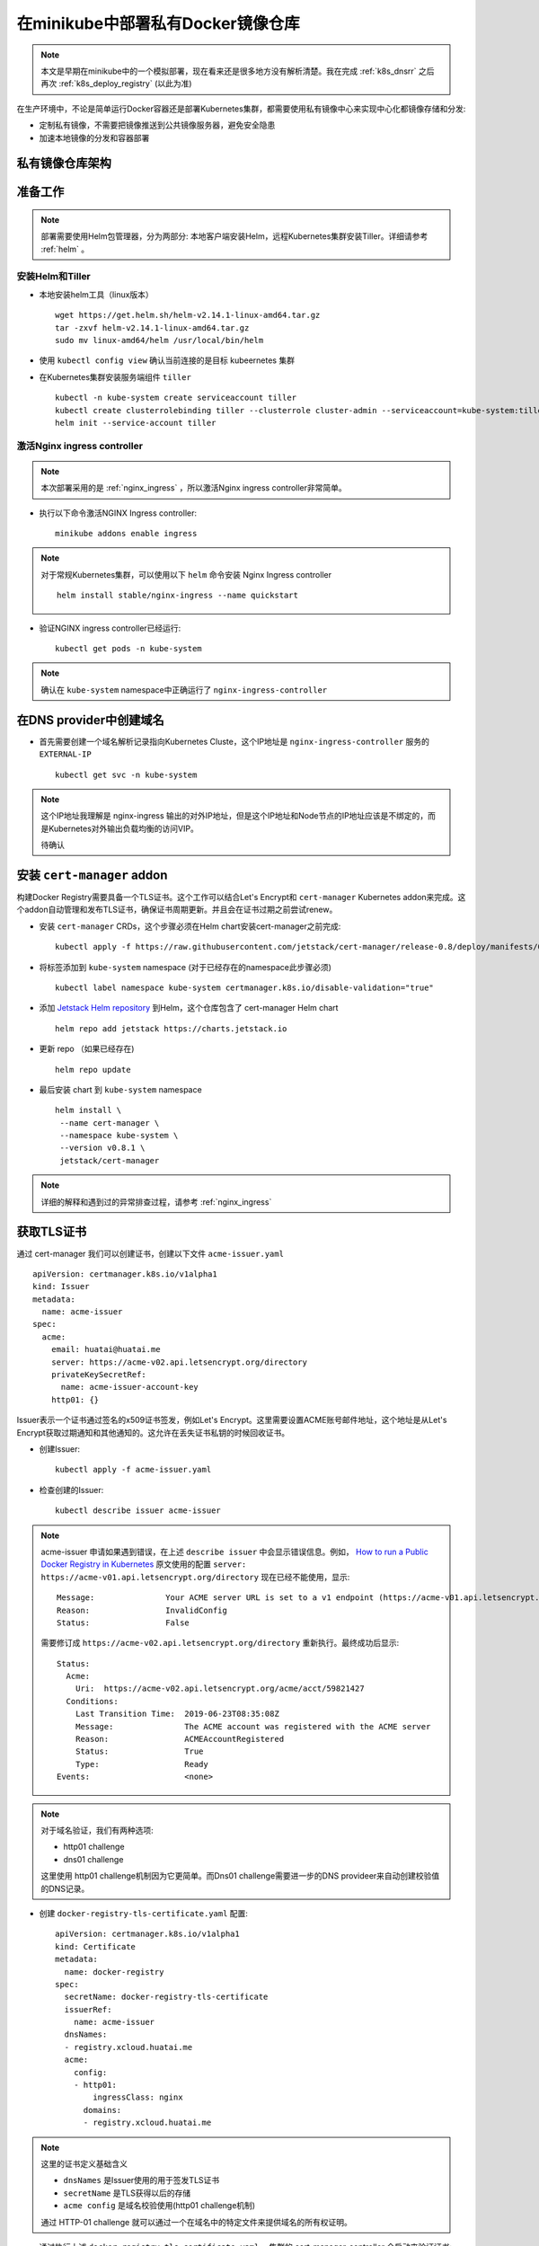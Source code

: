 .. _minikube_deploy_docker_registry:

========================================
在minikube中部署私有Docker镜像仓库
========================================

.. note::

   本文是早期在minikube中的一个模拟部署，现在看来还是很多地方没有解析清楚。我在完成 :ref:`k8s_dnsrr` 之后再次 :ref:`k8s_deploy_registry` (以此为准)

在生产环境中，不论是简单运行Docker容器还是部署Kubernetes集群，都需要使用私有镜像中心来实现中心化都镜像存储和分发:

- 定制私有镜像，不需要把镜像推送到公共镜像服务器，避免安全隐患
- 加速本地镜像的分发和容器部署

私有镜像仓库架构
==================

.. figure:: ../../_static/kubernetes/docker-registry-in-k8s.png
   :scale: 80%

准备工作
==========

.. note::

   部署需要使用Helm包管理器，分为两部分: 本地客户端安装Helm，远程Kubernetes集群安装Tiller。详细请参考 :ref:`helm` 。

安装Helm和Tiller
-----------------

- 本地安装helm工具（linux版本） ::

   wget https://get.helm.sh/helm-v2.14.1-linux-amd64.tar.gz
   tar -zxvf helm-v2.14.1-linux-amd64.tar.gz
   sudo mv linux-amd64/helm /usr/local/bin/helm

- 使用 ``kubectl config view`` 确认当前连接的是目标 kubeernetes 集群

- 在Kubernetes集群安装服务端组件 ``tiller`` ::

   kubectl -n kube-system create serviceaccount tiller
   kubectl create clusterrolebinding tiller --clusterrole cluster-admin --serviceaccount=kube-system:tiller
   helm init --service-account tiller

激活Nginx ingress controller
------------------------------

.. note::

   本次部署采用的是 :ref:`nginx_ingress` ，所以激活Nginx ingress controller非常简单。

- 执行以下命令激活NGINX Ingress controller::

   minikube addons enable ingress

.. note::

   对于常规Kubernetes集群，可以使用以下 ``helm`` 命令安装 Nginx Ingress controller ::

      helm install stable/nginx-ingress --name quickstart

- 验证NGINX ingress controller已经运行::

   kubectl get pods -n kube-system

.. note::

   确认在 ``kube-system`` namespace中正确运行了 ``nginx-ingress-controller``

在DNS provider中创建域名
==========================

- 首先需要创建一个域名解析记录指向Kubernetes Cluste，这个IP地址是 ``nginx-ingress-controller`` 服务的 ``EXTERNAL-IP`` ::

   kubectl get svc -n kube-system

.. note::

   这个IP地址我理解是 nginx-ingress 输出的对外IP地址，但是这个IP地址和Node节点的IP地址应该是不绑定的，而是Kubernetes对外输出负载均衡的访问VIP。

   待确认

安装 ``cert-manager`` addon
===============================

构建Docker Registry需要具备一个TLS证书。这个工作可以结合Let's Encrypt和 ``cert-manager`` Kubernetes addon来完成。这个addon自动管理和发布TLS证书，确保证书周期更新。并且会在证书过期之前尝试renew。

- 安装 ``cert-manager`` CRDs，这个步骤必须在Helm chart安装cert-manager之前完成::

   kubectl apply -f https://raw.githubusercontent.com/jetstack/cert-manager/release-0.8/deploy/manifests/00-crds.yaml

- 将标签添加到 ``kube-system`` namespace (对于已经存在的namespace此步骤必须) ::

   kubectl label namespace kube-system certmanager.k8s.io/disable-validation="true"

- 添加 `Jetstack Helm repository <https://hub.helm.sh/charts/jetstack>`_ 到Helm，这个仓库包含了 cert-manager Helm chart ::

   helm repo add jetstack https://charts.jetstack.io

- 更新 repo （如果已经存在) ::

   helm repo update

- 最后安装 chart 到 ``kube-system`` namespace ::

   helm install \
    --name cert-manager \
    --namespace kube-system \
    --version v0.8.1 \
    jetstack/cert-manager

.. note::

   详细的解释和遇到过的异常排查过程，请参考 :ref:`nginx_ingress`

获取TLS证书
================

通过 cert-manager 我们可以创建证书，创建以下文件 ``acme-issuer.yaml`` ::

   apiVersion: certmanager.k8s.io/v1alpha1
   kind: Issuer
   metadata:
     name: acme-issuer
   spec:
     acme:
       email: huatai@huatai.me
       server: https://acme-v02.api.letsencrypt.org/directory
       privateKeySecretRef:
         name: acme-issuer-account-key
       http01: {}

Issuer表示一个证书通过签名的x509证书签发，例如Let's Encrypt。这里需要设置ACME账号邮件地址，这个地址是从Let's Encrypt获取过期通知和其他通知的。这允许在丢失证书私钥的时候回收证书。

- 创建Issuer::

   kubectl apply -f acme-issuer.yaml

- 检查创建的Issuer::

   kubectl describe issuer acme-issuer

.. note::

   acme-issuer 申请如果遇到错误，在上述 ``describe issuer`` 中会显示错误信息。例如， `How to run a Public Docker Registry in Kubernetes <https://www.nearform.com/blog/how-to-run-a-public-docker-registry-in-kubernetes/>`_ 原文使用的配置 ``server: https://acme-v01.api.letsencrypt.org/directory`` 现在已经不能使用，显示::

      Message:               Your ACME server URL is set to a v1 endpoint (https://acme-v01.api.letsencrypt.org/directory). You should update the spec.acme.server field to "https://acme-v02.api.letsencrypt.org/directory"
      Reason:                InvalidConfig
      Status:                False

   需要修订成 ``https://acme-v02.api.letsencrypt.org/directory`` 重新执行。最终成功后显示::

      Status:
        Acme:
          Uri:  https://acme-v02.api.letsencrypt.org/acme/acct/59821427
        Conditions:
          Last Transition Time:  2019-06-23T08:35:08Z
          Message:               The ACME account was registered with the ACME server
          Reason:                ACMEAccountRegistered
          Status:                True
          Type:                  Ready
      Events:                    <none>

.. note::

   对于域名验证，我们有两种选项:
   
   - http01 challenge
   - dns01 challenge
   
   这里使用 http01 challenge机制因为它更简单。而Dns01 challenge需要进一步的DNS provideer来自动创建校验值的DNS记录。

- 创建 ``docker-registry-tls-certificate.yaml`` 配置::

   apiVersion: certmanager.k8s.io/v1alpha1
   kind: Certificate
   metadata:
     name: docker-registry
   spec:
     secretName: docker-registry-tls-certificate
     issuerRef:
       name: acme-issuer
     dnsNames:
     - registry.xcloud.huatai.me
     acme:
       config:
       - http01:
           ingressClass: nginx
         domains:
         - registry.xcloud.huatai.me

.. note::

   这里的证书定义基础含义

   - ``dnsNames`` 是Issuer使用的用于签发TLS证书
   - ``secretName`` 是TLS获得以后的存储
   - ``acme config`` 是域名校验使用(http01 challenge机制)

   通过 HTTP-01 challenge 就可以通过一个在域名中的特定文件来提供域名的所有权证明。

- 通过执行上述 ``docker-registry-tls-certificate.yaml`` ，集群的 cert-manager-controller 会启动来验证证书::

   kubectl apply -f docker-registry-tls-certificate.yaml

- 检查证书的处理情况::

   kubectl describe certificate docker-registry

当前面 issuer ``acme-issuer`` 就绪以后，cert-manager正确生成了自签名证书::

   Events:
     Type     Reason              Age                  From          Message
     ----     ------              ----                 ----          -------
     Warning  IssuerNotReady      7m33s (x3 over 62m)  cert-manager  Issuer acme-issuer not ready
     Normal   Generated           7m22s                cert-manager  Generated new private key
     Normal   GenerateSelfSigned  7m21s                cert-manager  Generated temporary self signed certificate
     Normal   OrderCreated        7m20s                cert-manager  Created Order resource "docker-registry-4118901981"

当所有工作就绪以后，就能获得自己的证书::

   kubectl describe secret docker-registry-tls-certificate

设置htpasswd用于基本认证
========================

对于Docker Registry基本认证，可以创建一个 htpasswd ，可以使用 apache-tuils 提供的 htpasswd 或者 docker registry contrainer。这里假设使用 admin 密码 admin123 ::

      docker run --entrypoint htpasswd --rm registry:2 -Bbn admin admin123 | base64

**奇怪** 每次执行上述指令获得的BASE64密文是不同的，待学习研究。

- 创建加上htpasswd的BASE64格式密文的 ``docker-registry-secret.yaml`` ::

   apiVersion: v1
   kind: Secret
   metadata:
     name: docker-registry
   type: Opaque
   data:
     HTPASSWD: YWRtaW46JDJ5JDA1JDI5Ri95VlNhbDJsQkoxNGI1VmRycHVkREdKanV6SXBxU1Q1RTZhdDVZQTdEdWtObEN2RmM2Cgo=

.. note::

   ``docker run --entrypoint htpasswd --rm registry:2 -Bbn admin admin123 | base64`` 输出的是2行内容，这里我合在一行，待测试

.. note::

   通过 htpasswd 命令可以不断添加新的用户名和密码，我们通过检查 htpasswd_file 文件中对应行，就可以获得我们所需要的加密后密文。这个密文将用于后续创建 Docker registry时候修订 ``chart_value.yaml`` 的密文部分。这部分验证我暂时跳过::

      # 先安装 apache2-utils
      sudo apt install apache2-utils -y
   
      # 在 htpasswd_file 中添加用户名和密码
      htpasswd -B htpasswd_file username

- 创建 ``secret/docker-registry`` ::

   kubectl apply -f docker-registry-secret.yaml

配置Docker Registry
===========================

配置文件 ``config.yaml`` 定义如何挂载 安全文件到我们的Pod::

   apiVersion: v1
   kind: ConfigMap
   metadata:
     name: docker-registry
   data:
     registry-config.yml: |
       version: 0.1
       log:
         fields:
           service: registry
       storage:
         cache:
           blobdescriptor: inmemory
         filesystem:
           rootdirectory: /var/lib/registry
       http:
         addr: :5000
         headers:
           X-Content-Type-Options: [nosniff]
       auth:
         htpasswd:
           realm: basic-realm
           path: /auth/htpasswd
       health:
         storagedriver:
           enabled: true
           interval: 10s
           threshold: 3

.. note::

   设置解析：

   这里使用了ConfigMap中的存储配置 ``rootdirectory: /var/lib/docker/registry`` 是为了能够使用之前使用btrfs存储卷 ``/var/lib/docker`` 以便能够更好存储数据::

      sudo mkdir /var/lib/docker/registry

- 执行创建 ``configmap/docker-registry`` ::

   kubectl apply -f config.yaml

要验证是否正确::

   kubectl get configmap docker-registry

Docker Registry Pod定义
=========================

定义Docker Registry Pod如下 ``docker-registry.yaml`` ::

   apiVersion: v1
   kind: Pod
   metadata:
     name: docker-registry
     labels:
       name: docker-registry
   spec:
     volumes:
       - name: config
         configMap:
           name: docker-registry
           items:
             - key: registry-config.yml
               path: config.yml
       - name: htpasswd
         secret:
           secretName: docker-registry
           items:
           - key: HTPASSWD
             path: htpasswd
       - name: storage
         emptyDir: {}
     containers:
       - name: docker-registry
         image: registry
         imagePullPolicy: IfNotPresent
         ports:
           - name: http
             containerPort: 5000
             protocol: TCP
         volumeMounts:
           - name: config
             mountPath: /etc/docker/registry
             readOnly: true
           - name: htpasswd
             mountPath: /auth
             readOnly: true
           - name: storage
             mountPath: /var/lib/registry

执行创建Docker Registry Pod命令::

   kubectl apply -f docker-registry.yaml

.. note::

   这里 ``docker-registry.yaml`` 包含引用了 ``config.yaml`` ::

         configMap:
           name: docker-registry
           items:
             - key: registry-config.yml
               path: config.yml

   并且设置了 ``key`` 是 ``config.yaml`` 中的 ``registry-config.yml`` 部分（嵌套）

请使用 ``kubectl describe pod docker-registry`` 来检查创建过程是否报错，并相应做调整。例如，我发现有漏做创建 ``configmap/docker-registry`` 的异常。

.. note::

   注意configMap类型卷中 ``mountPath`` 是从容器外映射到容器内的目录，而 ``configMap`` 则是该目录下的子目录映射。详细参考 :ref:`k8s_volumes`

异常排查
---------

- ``kubectl describe pod docker-registry`` 显示Pod状态 ``CrashLoopBackOff`` ::

   docker-registry             0/1     CrashLoopBackOff   6          6m19s

通过 ``describe pod`` 可以看到最后的消息::

   Events:
     Type     Reason     Age                     From               Message
     ----     ------     ----                    ----               -------
     ...
     Warning  BackOff    4m35s (x25 over 9m42s)  kubelet, minikube  Back-off restarting failed container

通过 ``kubectl get pod docker-registry -o yaml`` 显示::

        message: Back-off 5m0s restarting failed container=docker-registry pod=docker-registry_default(f8a4eb4f-95cb-11e9-9327-b8e85633e48a)
                reason: CrashLoopBackOff

通过Kubernetes 的 GUI dashboard检查，发现pod有log报错::

   configuration error: open /etc/docker/registry/config.yml: no such file or directory
    Usage: 
     registry serve <config> [flags]
   Flags:
     -h, --help=false: help for serve
    Additional help topics:

这说明前面我的配置存在错误，原来我误以为需要修改的部分实际上是默认配置部分不能修改::

         configMap:
           name: docker-registry
           items:
             - key: registry-config.yml
               path: config.yml

上述配置我推测应该是从 ``ConfigMap`` 中读取 ``registry-config.yml`` 注入到容器中成为 ``config.yml`` ，所以需要修正之前的 ``config.yaml`` 配置。

输出Docker Registry
=====================

- 创建一个服务以及相应的端口绑定 ``docker-registry-service.yaml`` ::

   apiVersion: v1
   kind: Service
   metadata:
     name: docker-registry
   spec:
     type: ClusterIP
     ports:
       - name: http
         protocol: TCP
         port: 5000
         targetPort: 5000
         
     selector:
       name: docker-registry

- 执行创建 ``docker-registry`` 服务::

   kubectl apply -f docker-registry-service.yaml

创建Ingress
=============

- 最后（终于到了最后一步），创建 Ingress 配置 ``docker-registry-ingress.yaml`` ::

   apiVersion: extensions/v1beta1
   kind: Ingress
   metadata:
     name: docker-registry
     annotations:
       kubernetes.io/ingress.class: nginx
       nginx.ingress.kubernetes.io/proxy-body-size: "0"
       certmanager.k8s.io/issuer: acme-issuer
   spec:
     tls:
     - hosts:
       - registry.xcloud.huatai.me
       secretName: docker-registry-tls-certificate
     rules:
     - host: registry.xcloud.huatai.me
       http:
         paths:
         - backend:
             serviceName: docker-registry
             servicePort: 5000

- 执行创建 ``docker-registry`` Ingress::

   kubectl apply -f docker-registry-ingress.yaml

验证
============

- 测试访问::

   curl -u admin:admin123 https://registry.xcloud.huatai.me/v2/_catalog

- 登陆到私有仓库::

   docker login https://registry.xcloud.huatai.me -u admin -p admin123

.. note::

   报错::

      WARNING! Using --password via the CLI is insecure. Use --password-stdin.
      Error response from daemon: Get https://registry.xcloud.huatai.me/v2/: x509: certificate signed by unknown authority

   参考 `access private registry: x509: certificate signed by unknown authority #8849 <https://github.com/moby/moby/issues/8849>`_ 可以采用 ``--insecure-registry`` 参数来用于私有没有自签名证书都镜像仓库::

      docker --insecure-registry=registry.xcloud.huatai.me login https://registry.xcloud.huatai.me -u admin -p admin123

   不过，在新版本 docker 中，不能直接使用这个客户端参数，而是要修改docker启动脚本添加运行参数。例如，对于 CentOS 7.x 修改 ``/usr/lib/systemd/system/docker.service`` ，对于 Debian/Ubuntu 则修改 ``/lib/systemd/system/docker.service`` ::

      ExecStart=/usr/bin/dockerd -H fd:// --containerd=/run/containerd/containerd.sock

   修改成::

      ExecStart=/usr/bin/dockerd --insecure-registry=registry.xcloud.huatai.me -H fd:// --containerd=/run/containerd/containerd.sock

   然后重新加载配置修改，并重启docker::

      sudo systemctl daemon-reload
      sudo systemctl restart docker

   对于不使用systemd的Debian/Ubuntu，可以通过修改 ``/etc/default/docker`` (对于 CentOS/RHEL 则修改 ``/etc/sysconfig/docker`` ) ::

      # Use DOCKER_OPTS to modify the daemon startup options.
      #DOCKER_OPTS="--dns 8.8.8.8 --dns 8.8.4.4"
      DOCKER_OPTS="--insecure-registry=registry.xcloud.huatai.me -H fd:// --containerd=/run/containerd/containerd.sock"

   这里遇到一个问题，发现 minikube 的大量 docker 容器crash了，并且minikube无法启动（实际应该和修改无关，因为发现去除参数也无法启动minikube），最后参考 `Sorry that minikube crashed. #4137 <https://github.com/kubernetes/minikube/issues/4137>`_ 重新安装了一遍minikube。

   另外，可以参考 `Docker Private Registry: x509: certificate signed by unknown authority <https://forums.docker.com/t/docker-private-registry-x509-certificate-signed-by-unknown-authority/21262>`_ 注册主机的证书方法，还没有测试该方法。

- 测试推送一个docker镜像::

   docker pull busybox:latest
   docker tag busybox:latest registry.xcloud.huatai.me/busybox:latest
   docker push registry.xcloud.huatai.me/busybox:latest

WEB UI
=========

`What are the best docker image private registries? <https://www.slant.co/topics/2436/~best-docker-image-private-registries>`_ 提供了多种docker镜像仓库管理平台的对比，可以选择进行部署。待实践...

参考
========

- `How to run a Public Docker Registry in Kubernetes <https://www.nearform.com/blog/how-to-run-a-public-docker-registry-in-kubernetes/>`_
- `How To Set Up a Private Docker Registry on Top of DigitalOcean Spaces and Use It with DigitalOcean Kubernetes <https://www.digitalocean.com/community/tutorials/how-to-set-up-a-private-docker-registry-on-top-of-digitalocean-spaces-and-use-it-with-digitalocean-kubernetes>`_
- `How to Setup Docker Private Registry on Ubuntu 18? <https://geekflare.com/docker-private-registry-ubuntu/>`_ 简化配置，采用Docker运行Registry（无需kubernetes）

